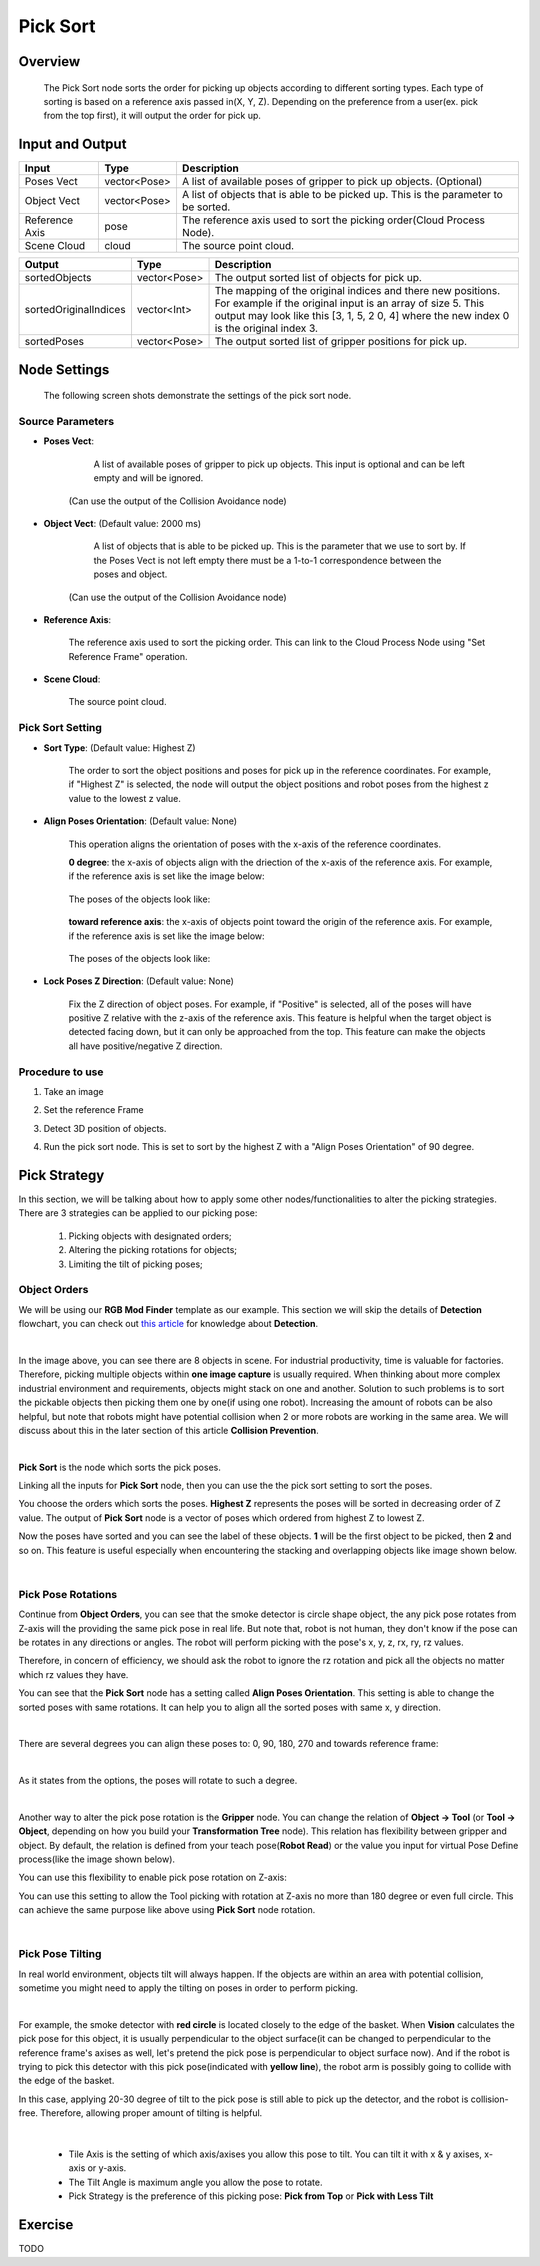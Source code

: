 Pick Sort
===========

Overview 
--------------------
	The Pick Sort node sorts the order for picking up objects according to different sorting types. Each type of sorting is based on a reference axis passed in(X, Y, Z). Depending on the preference from a user(ex. pick from the top first), it will output the order for pick up.

Input and Output 
--------------------
	
+----------------------------------------+-------------------------------+-------------------------------------------------------------------------------------------------------------------------------------------------------------------------------------------------------+
| Input                                  | Type                          | Description                                                                                                                                                                                           |
+========================================+===============================+=======================================================================================================================================================================================================+
| Poses Vect                             | vector<Pose>                  | A list of available poses of gripper to pick up objects. (Optional)                                                                                                                                   |                                   
+----------------------------------------+-------------------------------+-------------------------------------------------------------------------------------------------------------------------------------------------------------------------------------------------------+
| Object Vect                            | vector<Pose>                  | A list of objects that is able to be picked up. This is the parameter to be sorted.                                                                                                                   |
+----------------------------------------+-------------------------------+-------------------------------------------------------------------------------------------------------------------------------------------------------------------------------------------------------+
| Reference Axis                         | pose                          | The reference axis used to sort the picking order(Cloud Process Node).                                                                                                                                |
+----------------------------------------+-------------------------------+-------------------------------------------------------------------------------------------------------------------------------------------------------------------------------------------------------+
| Scene Cloud                            | cloud                         | The source point cloud.                                                                                                                                                                               |
+----------------------------------------+-------------------------------+-------------------------------------------------------------------------------------------------------------------------------------------------------------------------------------------------------+



+-------------------------+-------------------+----------------------------------------------------------------------------------------------------------------------------------------------------------------------------------------------------------------------+
| Output                  | Type              | Description                                                                                                                                                                                                          |
+=========================+===================+======================================================================================================================================================================================================================+
| sortedObjects           | vector<Pose>      | The output sorted list of objects for pick up.                                                                                                                                                                       |
+-------------------------+-------------------+----------------------------------------------------------------------------------------------------------------------------------------------------------------------------------------------------------------------+
| sortedOriginalIndices   | vector<Int>       | The mapping of the original indices and there new positions. For example if the original input is an array of size 5. This output may look like this [3, 1, 5, 2 0, 4] where the new index 0 is the original index 3.|
+-------------------------+-------------------+----------------------------------------------------------------------------------------------------------------------------------------------------------------------------------------------------------------------+
| sortedPoses             | vector<Pose>      | The output sorted list of gripper positions for pick up.                                                                                                                                                             |
+-------------------------+-------------------+----------------------------------------------------------------------------------------------------------------------------------------------------------------------------------------------------------------------+

Node Settings
---------------
	The following screen shots demonstrate the settings of the pick sort node.

Source Parameters
~~~~~~~~~~~~~~~~~

.. image:: images/pick_sort_1.png
	:scale: 100%

- **Poses Vect**: 

	A list of available poses of gripper to pick up objects. This input is optional and can be left empty and will be ignored.
    (Can use the output of the Collision Avoidance node)


- **Object Vect**: (Default value: 2000 ms) 

	A list of objects that is able to be picked up. This is the parameter that we use to sort by. If the Poses Vect is not left empty there must be a 1-to-1 correspondence between the poses and object.
    (Can use the output of the Collision Avoidance node)

- **Reference Axis**: 

	The reference axis used to sort the picking order. This can link to the Cloud Process Node using "Set Reference Frame" operation.

- **Scene Cloud**: 

	The source point cloud.

Pick Sort Setting
~~~~~~~~~~~~~~~~~

.. image:: images/pick_sort_2.png
	:scale: 100%

- **Sort Type**: (Default value: Highest Z)

	.. figure:: images/pick_sort_3.png
		:scale: 100%


	The order to sort the object positions and  poses for pick up in the reference coordinates. For example, if "Highest Z" is selected, the node will output the object positions and robot poses from the highest z value to the lowest z value.

- **Align Poses Orientation**: (Default value: None)

	.. figure:: images/pick_sort_4.png
		:scale: 100%

	This operation aligns the orientation of poses with the x-axis of the reference coordinates. 

	**0 degree**: the x-axis of objects align with the driection of the x-axis of the reference axis.
	For example, if the reference axis is set like the image below:

	.. figure:: images/pick_sort_8.png
		:scale: 100%

	The poses of the objects look like:

	.. figure:: images/pick_sort_9.png
		:scale: 100%	


	**toward reference axis**: the x-axis of objects point toward the origin of the reference axis.
	For example, if the reference axis is set like the image below:
	
	.. figure:: images/pick_sort_7.png
		:scale: 100%

	The poses of the objects look like:

	.. figure:: images/pick_sort_6.png
		:scale: 100%	

- **Lock Poses Z Direction**: (Default value: None)

	.. figure:: images/pick_sort_5.png
		:scale: 100%

	Fix the Z direction of object poses. For example, if "Positive" is selected, all of the poses will have positive Z relative with the z-axis of the reference axis. This feature is helpful when the target object is detected facing down, but it can only be approached from the top. This feature can make the objects all have positive/negative Z direction.

	
Procedure to use
~~~~~~~~~~~~~~~~

1. Take an image

.. image:: images/1.png
	:scale: 70%

2. Set the reference Frame

.. image:: images/2.png
	:scale: 70%

3. Detect 3D position of objects.

.. image:: images/3.png
	:scale: 70%

.. image:: images/4.png
	:scale: 70%

4. Run the pick sort node. This is set to sort by the highest Z with a "Align Poses Orientation" of 90 degree.

.. image:: images/5.png
	:scale: 60%

Pick Strategy 
--------------------

In this section, we will be talking about how to apply some other nodes/functionalities to alter the picking strategies. 
There are 3 strategies can be applied to our picking pose:

    #. Picking objects with designated orders;
    #. Altering the picking rotations for objects;
    #. Limiting the tilt of picking poses;

Object Orders
~~~~~~~~~~~~~~

We will be using our **RGB Mod Finder** template as our example. This section we will skip the details of **Detection** flowchart, you can check out `this article <https://daoai-robotics-inc-daoai-vision-user-manual.readthedocs-hosted.com/en/latest/complete-vision-guidance/detection/mod-finder/mod-finder-overview.html>`_ for knowledge about **Detection**. 

.. image:: Images/tee.png
    :align: center

|

In the image above, you can see there are 8 objects in scene. For industrial productivity, 
time is valuable for factories. Therefore, picking multiple objects within **one image capture** is usually required. 
When thinking about more complex industrial environment and requirements, objects might stack on one and another. 
Solution to such problems is to sort the pickable objects then picking them one by one(if using one robot). 
Increasing the amount of robots can be also helpful, but note that robots might have potential collision when 2 or more robots are working in the same area. 
We will discuss about this in the later section of this article **Collision Prevention**. 

.. image:: Images/ind_objs.png
    :align: center

|

**Pick Sort** is the node which sorts the pick poses.

.. image:: Images/pick_sort.png
    :align: center

Linking all the inputs for **Pick Sort** node, then you can use the the pick sort setting to sort the poses. 

.. image:: Images/pick_sort_config.png
    :align: center

You choose the orders which sorts the poses. **Highest Z** represents the poses will be sorted in decreasing order of Z value. The output of **Pick Sort** node 
is a vector of poses which ordered from highest Z to lowest Z. 

.. image:: Images/sorted_tees.png
    :align: center

Now the poses have sorted and you can see the label of these objects. **1** will be the first object to be picked, then 
**2** and so on. This feature is 
useful especially when encountering the stacking and overlapping objects like image shown below. 

.. image:: Images/sorted_detectors.png
    :align: center

|

Pick Pose Rotations
~~~~~~~~~~~~~~~~~~~~~~~~~~~~

Continue from **Object Orders**, you can see that the smoke detector is circle shape object, the any pick pose rotates from Z-axis will the providing the 
same pick pose in real life. But note that, robot is not human, they don't know if the pose can be rotates in any directions or angles. The robot will 
perform picking with the pose's x, y, z, rx, ry, rz values. 

.. image:: Images/rz.png
    :align: center

Therefore, in concern of efficiency, we should ask the robot to ignore the rz rotation and pick all the objects no matter which rz values they have.

You can see that the **Pick Sort** node has a setting called **Align Poses Orientation**. 
This setting is able to change the sorted poses with same rotations. It can help you to align all the sorted poses with same x, y direction.

.. image:: Images/align_poses_Orientation.png
    :align: center
|

There are several degrees you can align these poses to: 0, 90, 180, 270 and towards reference frame:

.. image:: Images/degrees.png
    :align: center

|

As it states from the options, the poses will rotate to such a degree. 

.. image:: Images/rotation.png
    :align: center

|

Another way to alter the pick pose rotation is the  **Gripper** node. You can change the relation of **Object -> Tool** (or **Tool -> Object**, depending on how you build your 
**Transformation Tree** node). This relation has flexibility between gripper and object. By default, the relation is defined from your teach pose(**Robot Read**) or the value you input for virtual Pose Define process(like the image shown below). 

.. image:: Images/default_pose_gripper.png
    :align: center

You can use this flexibility to enable pick pose rotation on Z-axis: 

.. image:: Images/pick_pose_rotation_gripper.png
    :align: center

You can use this setting to allow the Tool picking with rotation at Z-axis no more than  180 degree or even full circle. This can achieve the same purpose like above using **Pick Sort** node rotation. 

.. image:: Images/z-rotation.png
    :align: center

|

Pick Pose Tilting
~~~~~~~~~~~~~~~~~~~~~~~~~~~~

In real world environment, objects tilt will always happen. If the objects are within an area with potential collision, sometime you might need to apply the tilting on 
poses in order to perform picking. 

.. image:: Images/tilting_gripper.png
    :align: center
|

For example, the smoke detector with **red circle** is located closely to the edge of the basket. When **Vision** calculates the pick pose for this object, 
it is usually perpendicular to the object surface(it can be changed to perpendicular to the reference frame's axises as well, let's pretend the pick pose is 
perpendicular to object surface now). And if the robot is trying to pick this detector with this pick pose(indicated with **yellow line**), the robot arm is possibly 
going to collide with the edge of the basket. 

In this case, applying 20-30 degree of tilt to the pick pose is still able to pick up the detector, and the robot is collision-free. Therefore, allowing 
proper amount of tilting is helpful. 

.. image:: Images/gripper_tilting_setting.png
    :align: center

|

    * Tile Axis is the setting of which axis/axises you allow this pose to tilt. You can tilt it with x & y axises, x-axis or y-axis.
    * The Tilt Angle is maximum angle you allow the pose to rotate.
    * Pick Strategy is the preference of this picking pose: **Pick from Top** or **Pick with Less Tilt**




Exercise
--------------------
TODO